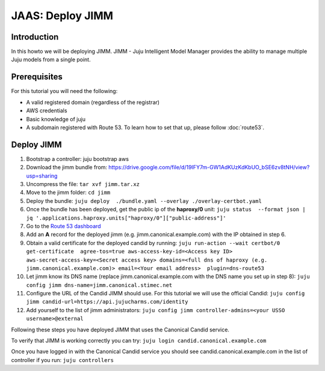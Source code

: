 JAAS: Deploy JIMM
=================

Introduction
------------

In this howto we will be deploying JIMM. JIMM - Juju Intelligent Model Manager provides
the ability to manage multiple Juju models from a single point.

Prerequisites
-------------

For this tutorial you will need the following:

- A valid registered domain (regardless of the registrar)
- AWS credentials
- Basic knowledge of juju
- A subdomain registered with Route 53. To learn how to set that up, please follow :doc:`route53`.

Deploy JIMM
-----------

1. Bootstrap a controller: juju bootstrap aws
2. Download the jimm bundle from: https://drive.google.com/file/d/19IFY7m-GW1AdKUzKdKbUO_bSE6zv8tNH/view?usp=sharing 
3. Uncompress the file: ``tar xvf jimm.tar.xz``
4. Move to the jimm folder: ``cd jimm``
5. Deploy the bundle: ``juju deploy  ./bundle.yaml --overlay ./overlay-certbot.yaml``
6. Once the bundle has been deployed, get the public ip of the **haproxy/0** unit: ``juju status  --format json | jq '.applications.haproxy.units["haproxy/0"]["public-address"]'``
7. Go to the `Route 53 dashboard <https://us-east-1.console.aws.amazon.com/route53/v2/home#Dashboard>`_
8. Add an **A** record for the deployed jimm (e.g. jimm.canonical.example.com) with the IP obtained in step 6.
9. Obtain a valid certificate for the deployed candid by running: ``juju run-action --wait certbot/0 get-certificate  agree-tos=true aws-access-key-id=<Access key ID> aws-secret-access-key=<Secret access key> domains=<full dns of haproxy (e.g. jimm.canonical.example.com)> email=<Your email address>  plugin=dns-route53``
10. Let jimm know its DNS name (replace jimm.canonical.example.com with the DNS name you set up in step 8): ``juju config jimm dns-name=jimm.canonical.stimec.net``
11. Configure the URL of the Candid JIMM should use. For this tutorial we will use the official Candid: ``juju config jimm candid-url=https://api.jujucharms.com/identity``
12. Add yourself to the list of jimm administrators: ``juju config jimm controller-admins=<your USSO username>@external``

Following these steps you have deployed JIMM that uses the Canonical Candid service.

To verify that JIMM is working correctly you can try:
``juju login candid.canonical.example.com``

Once you have logged in with the Canonical Candid service you should see candid.canonical.example.com in the list of controller if you run:
``juju controllers``
